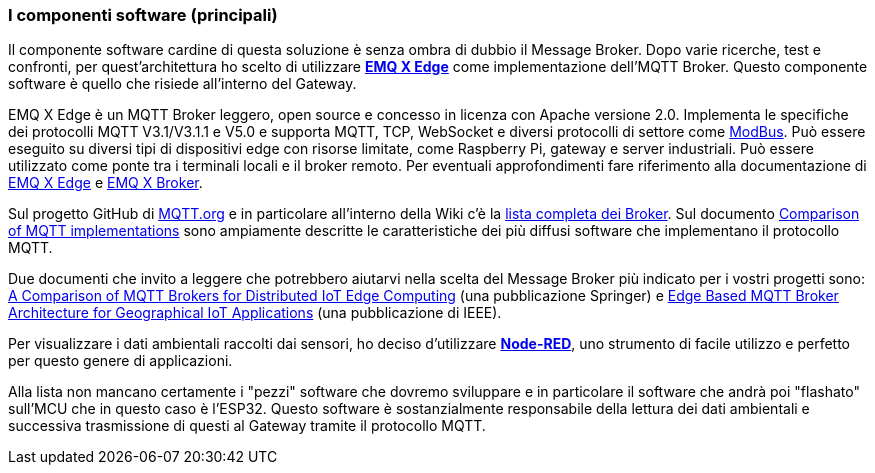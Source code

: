 === I componenti software (principali)

Il componente software cardine di questa soluzione è senza ombra di dubbio il Message Broker. Dopo varie ricerche, test e confronti, per quest'architettura ho scelto di utilizzare https://www.emqx.io/products/edge[*EMQ X Edge*] come implementazione dell'MQTT Broker. Questo componente software è quello che risiede all'interno del Gateway.

EMQ X Edge è un MQTT Broker leggero, open source e concesso in licenza con Apache versione 2.0. Implementa le specifiche dei protocolli MQTT V3.1/V3.1.1 e V5.0 e supporta MQTT, TCP, WebSocket e diversi protocolli di settore come https://it.wikipedia.org/wiki/Modbus[ModBus]. Può essere eseguito su diversi tipi di dispositivi edge con risorse limitate, come Raspberry Pi, gateway e server industriali. Può essere utilizzato come ponte tra i terminali locali e il broker remoto. Per eventuali approfondimenti fare riferimento alla documentazione di https://docs.emqx.io/en/edge/latest/[EMQ X Edge] e https://docs.emqx.io/en/enterprise/v4.2/[EMQ X Broker].

Sul progetto GitHub di https://github.com/mqtt/mqtt.org[MQTT.org] e in particolare all'interno della Wiki c'è la https://github.com/mqtt/mqtt.org/wiki/brokers[lista completa dei Broker]. Sul documento https://en.wikipedia.org/wiki/Comparison_of_MQTT_implementations[Comparison of MQTT implementations] sono ampiamente descritte le caratteristiche dei più diffusi software che implementano il protocollo MQTT.

Due documenti che invito a leggere che potrebbero aiutarvi nella scelta del Message Broker più indicato per i vostri progetti sono: https://link.springer.com/chapter/10.1007/978-3-030-58923-3_23[A Comparison of MQTT Brokers for Distributed IoT Edge Computing] (una pubblicazione Springer) e https://ieeexplore.ieee.org/document/9016528[Edge Based MQTT Broker Architecture for Geographical IoT Applications] (una pubblicazione di IEEE).

<<<
Per visualizzare i dati ambientali raccolti dai sensori, ho deciso d'utilizzare https://nodered.org/[*Node-RED*], uno strumento di facile utilizzo e perfetto per questo genere di applicazioni.

Alla lista non mancano certamente i "pezzi" software che dovremo sviluppare e in particolare il software che andrà poi "flashato" sull'MCU che in questo caso è l'ESP32. Questo software è sostanzialmente responsabile della lettura dei dati ambientali e successiva trasmissione di questi al Gateway tramite il protocollo MQTT.